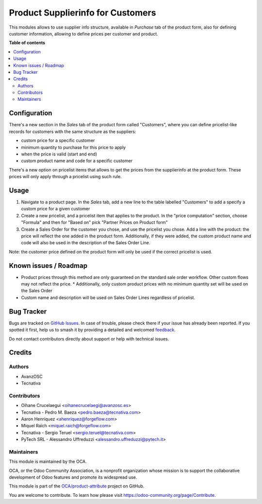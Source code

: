 ==================================
Product Supplierinfo for Customers
==================================

.. 
   !!!!!!!!!!!!!!!!!!!!!!!!!!!!!!!!!!!!!!!!!!!!!!!!!!!!
   !! This file is generated by oca-gen-addon-readme !!
   !! changes will be overwritten.                   !!
   !!!!!!!!!!!!!!!!!!!!!!!!!!!!!!!!!!!!!!!!!!!!!!!!!!!!
   !! source digest: sha256:5ba088b8f8e122c31303444191bd05871819ce00b2c2a7e7bcd6c6c4540a6780
   !!!!!!!!!!!!!!!!!!!!!!!!!!!!!!!!!!!!!!!!!!!!!!!!!!!!

.. |badge1| image:: https://img.shields.io/badge/maturity-Production%2FStable-green.png
    :target: https://odoo-community.org/page/development-status
    :alt: Production/Stable
.. |badge2| image:: https://img.shields.io/badge/licence-AGPL--3-blue.png
    :target: http://www.gnu.org/licenses/agpl-3.0-standalone.html
    :alt: License: AGPL-3
.. |badge3| image:: https://img.shields.io/badge/github-OCA%2Fproduct--attribute-lightgray.png?logo=github
    :target: https://github.com/OCA/product-attribute/tree/14.0/product_supplierinfo_for_customer
    :alt: OCA/product-attribute
.. |badge4| image:: https://img.shields.io/badge/weblate-Translate%20me-F47D42.png
    :target: https://translation.odoo-community.org/projects/product-attribute-14-0/product-attribute-14-0-product_supplierinfo_for_customer
    :alt: Translate me on Weblate
.. |badge5| image:: https://img.shields.io/badge/runboat-Try%20me-875A7B.png
    :target: https://runboat.odoo-community.org/builds?repo=OCA/product-attribute&target_branch=14.0
    :alt: Try me on Runboat

|badge1| |badge2| |badge3| |badge4| |badge5|

This modules allows to use supplier info structure, available in
*Purchase* tab of the product form, also for defining customer information,
allowing to define prices per customer and product.

**Table of contents**

.. contents::
   :local:

Configuration
=============

There's a new section in the *Sales* tab of the product form called "Customers",
where you can define pricelist-like records for customers with the same
structure as the suppliers:

- custom price for a specific customer
- minimum quantity to purchase for this price to apply
- when the price is valid (start and end)
- custom product name and code for a specific customer

There's a new option on pricelist items that allows to get the prices from the
supplierinfo at the product form. These prices will only apply through a pricelist using such rule.

Usage
=====

#. Navigate to a product page. In the *Sales* tab, add a new line to the table labelled "Customers" to add a specify a custom price for a given customer
#. Create a new pricelist, and a pricelist item that applies to the product. In the "price computation" section, choose "Formula" and then for "Based on" pick "Partner Prices on Product form"
#. Create a Sales Order for the customer you chose, and use the pricelist you chose. Add a line with the product: the price will reflect the one added in the product form. Additionally, if they were added, the custom product name and code will also be used in the description of the Sales Order Line.

Note: the customer price defined on the product form will only be used if the correct pricelist is used.

Known issues / Roadmap
======================

* Product prices through this method are only guaranteed on the standard sale
  order workflow. Other custom flows may not reflect the price.
  * Additionally, only custom product prices with no minimum quantity set will be used on the Sales Order
* Custom name and description will be used on Sales Order Lines regardless of pricelist.


Bug Tracker
===========

Bugs are tracked on `GitHub Issues <https://github.com/OCA/product-attribute/issues>`_.
In case of trouble, please check there if your issue has already been reported.
If you spotted it first, help us to smash it by providing a detailed and welcomed
`feedback <https://github.com/OCA/product-attribute/issues/new?body=module:%20product_supplierinfo_for_customer%0Aversion:%2014.0%0A%0A**Steps%20to%20reproduce**%0A-%20...%0A%0A**Current%20behavior**%0A%0A**Expected%20behavior**>`_.

Do not contact contributors directly about support or help with technical issues.

Credits
=======

Authors
~~~~~~~

* AvanzOSC
* Tecnativa

Contributors
~~~~~~~~~~~~

* Oihane Crucelaegui <oihanecrucelaegi@avanzosc.es>
* Tecnativa - Pedro M. Baeza <pedro.baeza@tecnativa.com>
* Aaron Henriquez <ahenriquez@forgeflow.com>
* Miquel Raïch <miquel.raich@forgeflow.com>
* Tecnativa - Sergio Teruel <sergio.teruel@tecnativa.com>
* PyTech SRL - Alessandro Uffreduzzi <alessandro.uffreduzzi@pytech.it>

Maintainers
~~~~~~~~~~~

This module is maintained by the OCA.

.. image:: https://odoo-community.org/logo.png
   :alt: Odoo Community Association
   :target: https://odoo-community.org

OCA, or the Odoo Community Association, is a nonprofit organization whose
mission is to support the collaborative development of Odoo features and
promote its widespread use.

This module is part of the `OCA/product-attribute <https://github.com/OCA/product-attribute/tree/14.0/product_supplierinfo_for_customer>`_ project on GitHub.

You are welcome to contribute. To learn how please visit https://odoo-community.org/page/Contribute.
